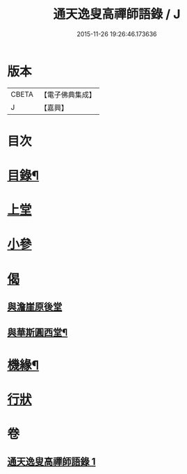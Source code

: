 #+TITLE: 通天逸叟高禪師語錄 / J
#+DATE: 2015-11-26 19:26:46.173636
* 版本
 |     CBETA|【電子佛典集成】|
 |         J|【嘉興】    |

* 目次
* [[file:KR6q0569_001.txt::001-0687a2][目錄¶]]
* [[file:KR6q0569_001.txt::0687b3][上堂]]
* [[file:KR6q0569_001.txt::0689a8][小參]]
* [[file:KR6q0569_001.txt::0689a30][偈]]
** [[file:KR6q0569_001.txt::0689a30][與澹崖原後堂]]
** [[file:KR6q0569_001.txt::0689b4][與華斯圓西堂¶]]
* [[file:KR6q0569_001.txt::0689b7][機緣¶]]
* [[file:KR6q0569_001.txt::0689c23][行狀]]
* 卷
** [[file:KR6q0569_001.txt][通天逸叟高禪師語錄 1]]
